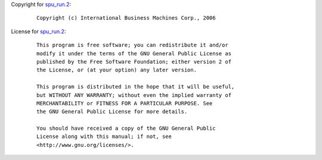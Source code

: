 Copyright for `spu_run.2 <spu_run.2.html>`__:

   ::

      Copyright (c) International Business Machines Corp., 2006

License for `spu_run.2 <spu_run.2.html>`__:

   ::

      This program is free software; you can redistribute it and/or
      modify it under the terms of the GNU General Public License as
      published by the Free Software Foundation; either version 2 of
      the License, or (at your option) any later version.

      This program is distributed in the hope that it will be useful,
      but WITHOUT ANY WARRANTY; without even the implied warranty of
      MERCHANTABILITY or FITNESS FOR A PARTICULAR PURPOSE. See
      the GNU General Public License for more details.

      You should have received a copy of the GNU General Public
      License along with this manual; if not, see
      <http://www.gnu.org/licenses/>.

